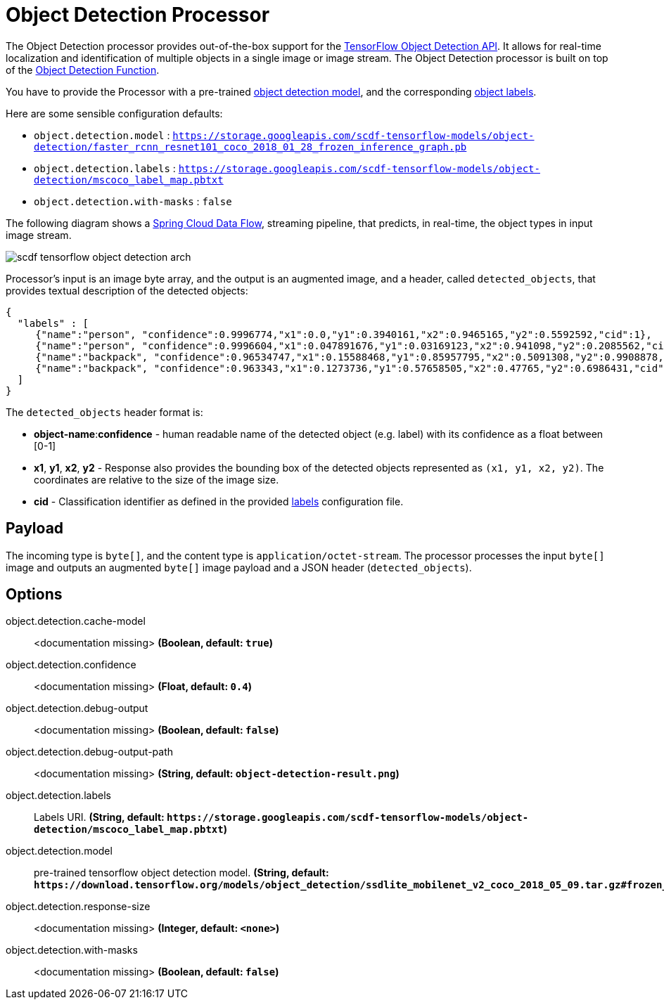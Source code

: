 //tag::ref-doc[]
:image-root: https://github.com/spring-cloud/stream-applications/raw/master/applications/processor/object-detection-processor/src/test/resources/images

= Object Detection Processor

The Object Detection processor provides out-of-the-box support for the https://github.com/tensorflow/models/blob/master/research/object_detection/README.md[TensorFlow Object Detection API]. It allows for real-time localization and identification of multiple objects in a single image or image stream. The Object Detection processor is built on top of the https://github.com/spring-cloud/stream-applications/tree/master/functions/function/object-detection-function[Object Detection Function].

You have to provide the Processor with a pre-trained https://github.com/tensorflow/models/blob/master/research/object_detection/g3doc/detection_model_zoo.md[object detection model], and the corresponding https://github.com/tensorflow/models/tree/865c14c/research/object_detection/data[object labels].

Here are some sensible configuration defaults:

* `object.detection.model` : `https://storage.googleapis.com/scdf-tensorflow-models/object-detection/faster_rcnn_resnet101_coco_2018_01_28_frozen_inference_graph.pb`
* `object.detection.labels` : `https://storage.googleapis.com/scdf-tensorflow-models/object-detection/mscoco_label_map.pbtxt`
* `object.detection.with-masks` : `false`

The following diagram shows a https://dataflow.spring.io/docs/concepts/streams/[Spring Cloud Data Flow], streaming pipeline, that predicts, in real-time,  the object types in input image stream.

image::{image-root}/scdf-tensorflow-object-detection-arch.png[]

Processor's input is an image byte array, and the output is an augmented image, and a header, called `detected_objects`, that provides textual description of the detected objects:

[source,json]
....
{
  "labels" : [
     {"name":"person", "confidence":0.9996774,"x1":0.0,"y1":0.3940161,"x2":0.9465165,"y2":0.5592592,"cid":1},
     {"name":"person", "confidence":0.9996604,"x1":0.047891676,"y1":0.03169123,"x2":0.941098,"y2":0.2085562,"cid":1},
     {"name":"backpack", "confidence":0.96534747,"x1":0.15588468,"y1":0.85957795,"x2":0.5091308,"y2":0.9908878,"cid":23},
     {"name":"backpack", "confidence":0.963343,"x1":0.1273736,"y1":0.57658505,"x2":0.47765,"y2":0.6986431,"cid":23}
  ]
}
....

The `detected_objects` header format is:

* *object-name*:**confidence** - human readable name of the detected object (e.g. label) with its confidence as a float between [0-1]
* *x1*, *y1*, *x2*, *y2* - Response also provides the bounding box of the detected objects represented as `(x1, y1, x2, y2)`. The coordinates are relative to the size of the image size.
* *cid*  - Classification identifier as defined in the provided https://github.com/tensorflow/models/tree/865c14c/research/object_detection/data[labels] configuration file.

== Payload

The incoming type is `byte[]`, and the content type is `application/octet-stream`. The processor processes the input `byte[]` image and outputs an augmented `byte[]` image payload and a JSON header (`detected_objects`).

== Options

//tag::configuration-properties[]
$$object.detection.cache-model$$:: $$<documentation missing>$$ *($$Boolean$$, default: `$$true$$`)*
$$object.detection.confidence$$:: $$<documentation missing>$$ *($$Float$$, default: `$$0.4$$`)*
$$object.detection.debug-output$$:: $$<documentation missing>$$ *($$Boolean$$, default: `$$false$$`)*
$$object.detection.debug-output-path$$:: $$<documentation missing>$$ *($$String$$, default: `$$object-detection-result.png$$`)*
$$object.detection.labels$$:: $$Labels URI.$$ *($$String$$, default: `$$https://storage.googleapis.com/scdf-tensorflow-models/object-detection/mscoco_label_map.pbtxt$$`)*
$$object.detection.model$$:: $$pre-trained tensorflow object detection model.$$ *($$String$$, default: `$$https://download.tensorflow.org/models/object_detection/ssdlite_mobilenet_v2_coco_2018_05_09.tar.gz#frozen_inference_graph.pb$$`)*
$$object.detection.response-size$$:: $$<documentation missing>$$ *($$Integer$$, default: `$$<none>$$`)*
$$object.detection.with-masks$$:: $$<documentation missing>$$ *($$Boolean$$, default: `$$false$$`)*
//end::configuration-properties[]

//end::ref-doc[]
